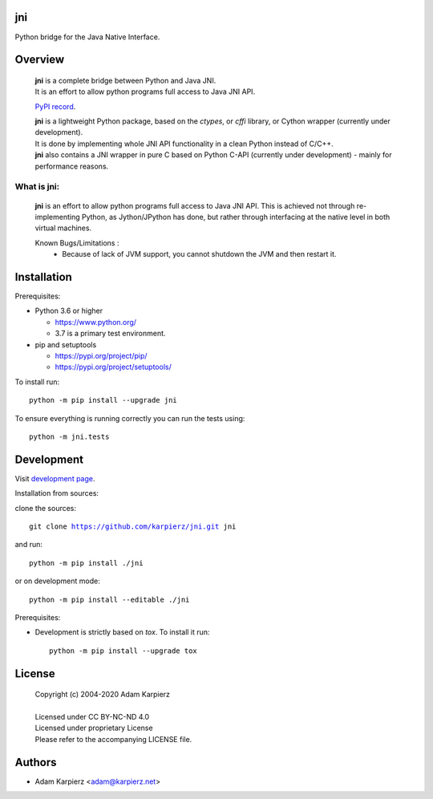 jni
===

Python bridge for the Java Native Interface.

Overview
========

  | |package_bold| is a complete bridge between Python and Java JNI.
  | It is an effort to allow python programs full access to Java JNI API.

  `PyPI record`_.

  | |package_bold| is a lightweight Python package, based on the *ctypes*, or *cffi* library, or Cython wrapper (currently under development).
  | It is done by implementing whole JNI API functionality in a clean Python  instead of C/C++.
  | |package_bold| also contains a JNI wrapper in pure C based on Python C-API (currently under development) - mainly for performance reasons.


What is |package|:
------------------

  |package_bold| is an effort to allow python programs full access to Java JNI API.
  This is achieved not through re-implementing Python, as Jython/JPython has done,
  but rather through interfacing at the native level in both virtual machines.

  Known Bugs/Limitations :
    * Because of lack of JVM support, you cannot shutdown the JVM and then restart it.


Installation
============

Prerequisites:

+ Python 3.6 or higher

  * https://www.python.org/
  * 3.7 is a primary test environment.

+ pip and setuptools

  * https://pypi.org/project/pip/
  * https://pypi.org/project/setuptools/

To install run:

.. parsed-literal::

    python -m pip install --upgrade |package|

To ensure everything is running correctly you can run the tests using::

    python -m jni.tests

Development
===========

Visit `development page`_.

Installation from sources:

clone the sources:

.. parsed-literal::

    git clone |respository| |package|

and run:

.. parsed-literal::

    python -m pip install ./|package|

or on development mode:

.. parsed-literal::

    python -m pip install --editable ./|package|

Prerequisites:

+ Development is strictly based on *tox*. To install it run::

    python -m pip install --upgrade tox

License
=======

  | Copyright (c) 2004-2020 Adam Karpierz
  |
  | Licensed under CC BY-NC-ND 4.0
  | Licensed under proprietary License
  | Please refer to the accompanying LICENSE file.

Authors
=======

* Adam Karpierz <adam@karpierz.net>

.. |package| replace:: jni
.. |package_bold| replace:: **jni**
.. |respository| replace:: https://github.com/karpierz/jni.git
.. _PyPI record: https://pypi.org/project/jni/
.. _development page: https://github.com/karpierz/jni/
